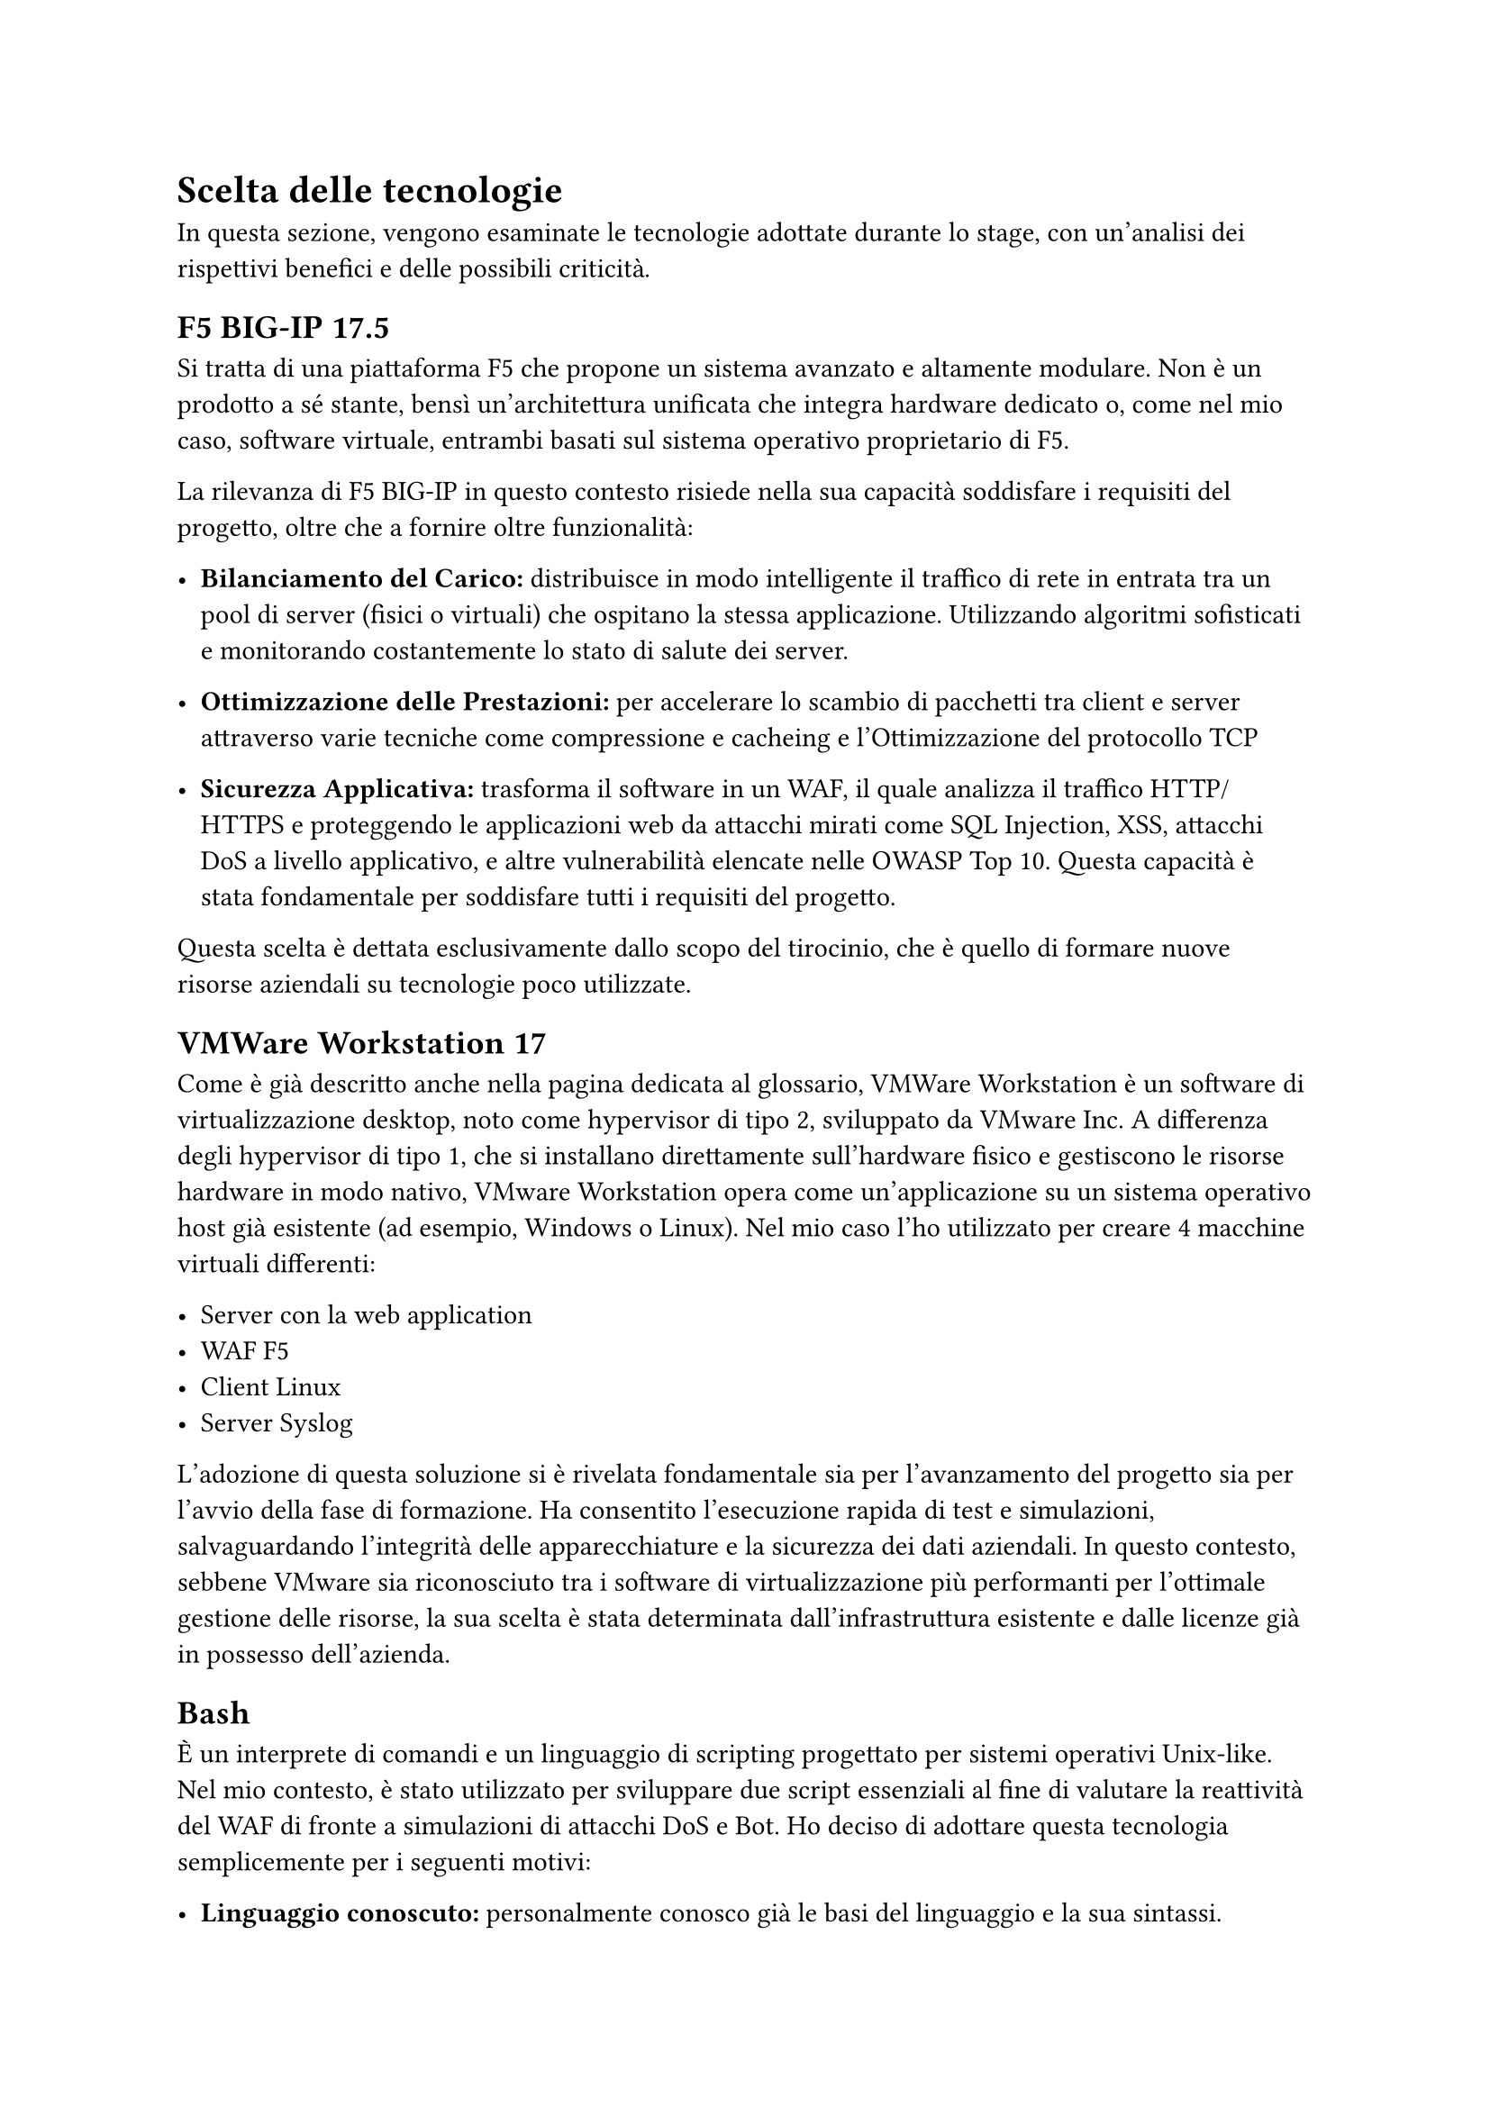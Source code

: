 = Scelta delle tecnologie
In questa sezione, vengono esaminate le tecnologie adottate durante lo stage, con un'analisi dei
rispettivi benefici e delle possibili criticità.

== F5 BIG-IP 17.5
Si tratta di una piattaforma F5 che propone un sistema avanzato e altamente modulare. Non è un prodotto a
sé stante, bensì un'architettura unificata che integra hardware dedicato o, come nel mio caso, software
virtuale, entrambi basati sul sistema operativo proprietario di F5.

La rilevanza di F5 BIG-IP in questo contesto risiede nella sua capacità soddisfare i requisiti del progetto, oltre che a fornire oltre funzionalità:

- *Bilanciamento del Carico:* distribuisce in modo intelligente il traffico di rete in entrata tra un pool di server (fisici o virtuali) che ospitano la stessa applicazione. Utilizzando algoritmi sofisticati e monitorando costantemente lo stato di salute dei server.

- *Ottimizzazione delle Prestazioni:* per accelerare lo scambio di pacchetti tra client e server attraverso varie tecniche come compressione e cacheing e l'Ottimizzazione del protocollo TCP

- *Sicurezza Applicativa:* trasforma il software in un WAF, il quale analizza il traffico HTTP/HTTPS e proteggendo le applicazioni web da attacchi mirati come SQL Injection, XSS, attacchi DoS a livello applicativo, e altre vulnerabilità elencate nelle OWASP Top 10. Questa capacità è stata fondamentale per soddisfare tutti i requisiti del progetto.
Questa scelta è dettata esclusivamente dallo scopo del tirocinio, che è quello di formare nuove risorse aziendali su tecnologie poco utilizzate.

== VMWare Workstation 17
Come è già descritto anche nella pagina dedicata al glossario, VMWare Workstation è un software di virtualizzazione desktop, noto come hypervisor di tipo 2, sviluppato da
VMware Inc. A differenza degli hypervisor di tipo 1, che si installano direttamente sull'hardware fisico e gestiscono le risorse hardware in modo nativo, VMware
Workstation opera come un'applicazione su un sistema operativo host già esistente (ad esempio, Windows o Linux).
Nel mio caso l'ho utilizzato per creare 4 macchine virtuali differenti:

- Server con la web application
- WAF F5
- Client Linux
- Server Syslog

L'adozione di questa soluzione si è rivelata fondamentale sia per l'avanzamento del progetto sia per l'avvio della fase di formazione. Ha consentito l'esecuzione rapida di test e simulazioni,
salvaguardando l'integrità delle apparecchiature e la sicurezza dei dati aziendali. In questo contesto, sebbene VMware sia riconosciuto tra i software di virtualizzazione più performanti per
l'ottimale gestione delle risorse, la sua scelta è stata determinata dall'infrastruttura esistente e dalle licenze già in possesso dell'azienda.


== Bash
È un interprete di comandi e un linguaggio di scripting progettato per sistemi operativi Unix-like. Nel mio contesto, è stato utilizzato per sviluppare due script essenziali al fine di valutare la
reattività del WAF di fronte a simulazioni di attacchi DoS e Bot.
Ho deciso di adottare questa tecnologia semplicemente per i seguenti motivi:

- *Linguaggio conoscuto:* personalmente conosco già le basi del linguaggio e la sua sintassi.

- *Possibilità di eseguire altri programmi:* essendo anche un interprete è possibile eseguire dei programmi, in quanto era l'unico obbiettivo dello script, richiamando il comando nello script, senza la necessità di wrapper o funzioni specifiche che con l'utilizzo di altre tecnologie e linguaggi di programmazione dovevano essere usati.

- *No installazioni:* essendo la shell di default delle distribuzioni Linux non ho dovuto installare altri applicativi o compilatori per eseguire il codice


== Python
Linguaggio di programmazione ad alto livello che ho usato per effettuare degli attacchi di login-spoofing.
Per questo tipo di attacchi ho deciso di utilizzare Python per i seguenti motivi:

- *Linguaggio conoscuto:* personalmente conosco già le basi del linguaggio e la sua sintassi.

- *Librerie di terze parti:* Python permette di importare librerie di terze parti che includono delle funzioni utili ad eseguire determinate attività in modo veloce e molto semplice

=== Requests
Libreria di terze parti che semplifica l'invio di richieste HTTP/1.1 e la gestione delle risposte.
Questa libreria mi ha offerto una serie di vantaggi chiave:

- *Semplicità e leggibilità*: la sua sintassi è pulita e intuitiva. Eseguire una richiesta GET o POST con Requests richiede solo una riga di codice, rendendo il codice più leggibile e più veloce da scrivere rispetto alle alternative.

- *Analisi di risposte:* analisi delle risposte del server in modo semplice e intuitivo per capire se l'attacco fosse andato a buon fine o no.

